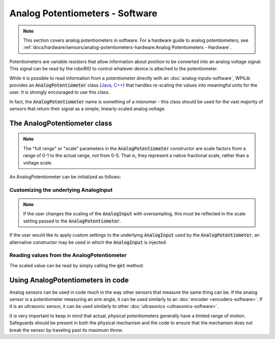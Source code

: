 Analog Potentiometers - Software
================================

.. note:: This section covers analog potentiometers in software.  For a hardware guide to analog potentiometers, see :ref:`docs/hardware/sensors/analog-potentiometers-hardware:Analog Potentiometers - Hardware`.

Potentiometers are variable resistors that allow information about position to be converted into an analog voltage signal.  This signal can be read by the roboRIO to control whatever device is attached to the potentiometer.

While it is possible to read information from a potentiometer directly with an :doc:`analog-inputs-software`, WPILib provides an :code:`AnalogPotentiometer` class (`Java <https://github.wpilib.org/allwpilib/docs/beta/java/edu/wpi/first/wpilibj/AnalogPotentiometer.html>`__, `C++ <https://github.wpilib.org/allwpilib/docs/beta/cpp/classfrc_1_1_analog_potentiometer.html>`__) that handles re-scaling the values into meaningful units for the user.  It is strongly encouraged to use this class.

In fact, the :code:`AnalogPotentiometer` name is something of a misnomer - this class should be used for the vast majority of sensors that return their signal as a simple, linearly-scaled analog voltage.

The AnalogPotentiometer class
-----------------------------

.. note:: The "full range" or "scale" parameters in the :code:`AnalogPotentiometer` constructor are scale factors from a range of 0-1 to the actual range, *not* from 0-5.  That is, they represent a native fractional scale, rather than a voltage scale.

An AnalogPotentiometer can be initialized as follows:

.. tab-set-code::

    .. code-block:: java

        // Initializes an AnalogPotentiometer on analog port 0
        // The full range of motion (in meaningful external units) is 0-180 (this could be degrees, for instance)
        // The "starting point" of the motion, i.e. where the mechanism is located when the potentiometer reads 0v, is 30.

        AnalogPotentiometer pot = new AnalogPotentiometer(0, 180, 30);

    .. code-block:: c++

        // Initializes an AnalogPotentiometer on analog port 0
        // The full range of motion (in meaningful external units) is 0-180 (this could be degrees, for instance)
        // The "starting point" of the motion, i.e. where the mechanism is located when the potentiometer reads 0v, is 30.

        frc::AnalogPotentiometer pot{0, 180, 30};

Customizing the underlying AnalogInput
^^^^^^^^^^^^^^^^^^^^^^^^^^^^^^^^^^^^^^

.. note:: If the user changes the scaling of the :code:`AnalogInput` with oversampling, this must be reflected in the scale setting passed to the :code:`AnalogPotentiometer`.

If the user would like to apply custom settings to the underlying :code:`AnalogInput` used by the :code:`AnalogPotentiometer`, an alternative constructor may be used in which the :code:`AnalogInput` is injected:

.. tab-set-code::

    .. code-block:: java

        // Initializes an AnalogInput on port 0, and enables 2-bit averaging
        AnalogInput input = new AnalogInput(0);
        input.setAverageBits(2);

        // Initializes an AnalogPotentiometer with the given AnalogInput
        // The full range of motion (in meaningful external units) is 0-180 (this could be degrees, for instance)
        // The "starting point" of the motion, i.e. where the mechanism is located when the potentiometer reads 0v, is 30.

        AnalogPotentiometer pot = new AnalogPotentiometer(input, 180, 30);

    .. code-block:: c++

        // Initializes an AnalogInput on port 0, and enables 2-bit averaging
        frc::AnalogInput input{0};
        input.SetAverageBits(2);

        // Initializes an AnalogPotentiometer with the given AnalogInput
        // The full range of motion (in meaningful external units) is 0-180 (this could be degrees, for instance)
        // The "starting point" of the motion, i.e. where the mechanism is located when the potentiometer reads 0v, is 30.

        frc::AnalogPotentiometer pot{input, 180, 30};

Reading values from the AnalogPotentiometer
^^^^^^^^^^^^^^^^^^^^^^^^^^^^^^^^^^^^^^^^^^^

The scaled value can be read by simply calling the :code:`get` method:

.. tab-set-code::

    .. code-block:: java

        pot.get();

    .. code-block:: c++

        pot.Get();

Using AnalogPotentiometers in code
----------------------------------

Analog sensors can be used in code much in the way other sensors that measure the same thing can be.  If the analog sensor is a potentiometer measuring an arm angle, it can be used similarly to an :doc:`encoder <encoders-software>`.  If it is an ultrasonic sensor, it can be used similarly to other :doc:`ultrasonics <ultrasonics-software>`.

It is very important to keep in mind that actual, physical potentiometers generally have a limited range of motion.  Safeguards should be present in both the physical mechanism and the code to ensure that the mechanism does not break the sensor by traveling past its maximum throw.
